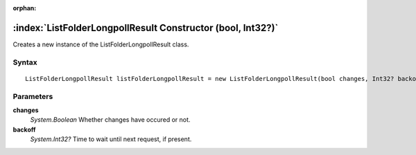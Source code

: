 :orphan:

:index:`ListFolderLongpollResult Constructor (bool, Int32?)`
============================================================

Creates a new instance of the ListFolderLongpollResult class.

Syntax
------

::

	ListFolderLongpollResult listFolderLongpollResult = new ListFolderLongpollResult(bool changes, Int32? backoff)

Parameters
----------

**changes**
	*System.Boolean* Whether changes have occured or not.

**backoff**
	*System.Int32?* Time to wait until next request, if present.

